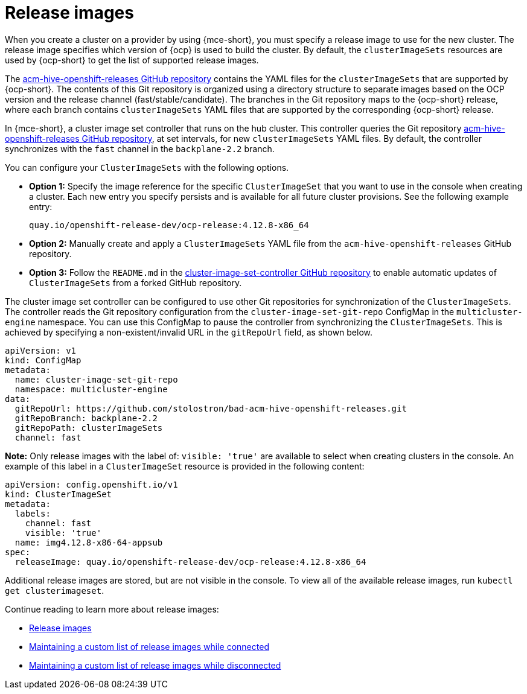 [#release-images]
= Release images

When you create a cluster on a provider by using {mce-short}, you must specify a release image to use for the new cluster. The release image specifies which version of {ocp} is used to build the cluster. By default, the `clusterImageSets` resources are used by {ocp-short} to get the list of supported release images.

The https://github.com/stolostron/acm-hive-openshift-releases[acm-hive-openshift-releases GitHub repository] contains the YAML files for the `clusterImageSets` that are supported by {ocp-short}. The contents of this Git repository is organized using a directory structure to separate images based on the OCP version and the release channel (fast/stable/candidate). The branches in the Git repository maps to the {ocp-short} release, where each branch contains `clusterImageSets` YAML files that are supported by the corresponding {ocp-short} release.

In {mce-short}, a cluster image set controller that runs on the hub cluster. This controller queries the Git repository https://github.com/stolostron/acm-hive-openshift-releases[acm-hive-openshift-releases GitHub repository], at set intervals, for new `clusterImageSets` YAML files. By default, the controller synchronizes with the `fast` channel in the `backplane-2.2` branch.

You can configure your `ClusterImageSets` with the following options. 

- *Option 1:* Specify the image reference for the specific `ClusterImageSet` that you want to use in the console when creating a cluster. Each new entry you specify persists and is available for all future cluster provisions. See the following example entry: 
+
----
quay.io/openshift-release-dev/ocp-release:4.12.8-x86_64
----

- *Option 2:* Manually create and apply a `ClusterImageSets` YAML file from the `acm-hive-openshift-releases` GitHub repository.

- *Option 3:* Follow the `README.md` in the https://github.com/stolostron/cluster-image-set-controller/blob/main/README.md[cluster-image-set-controller GitHub repository] to enable automatic updates of `ClusterImageSets` from a forked GitHub repository.


The cluster image set controller can be configured to use other Git repositories for synchronization of the `ClusterImageSets`. The controller reads the Git repository configuration from the `cluster-image-set-git-repo` ConfigMap in the `multicluster-engine` namespace. You can use this ConfigMap to pause the controller from synchronizing the `ClusterImageSets`. This is achieved by specifying a non-existent/invalid URL in the `gitRepoUrl` field, as shown below.

[source,yaml]
----
apiVersion: v1
kind: ConfigMap
metadata:
  name: cluster-image-set-git-repo
  namespace: multicluster-engine
data:
  gitRepoUrl: https://github.com/stolostron/bad-acm-hive-openshift-releases.git
  gitRepoBranch: backplane-2.2
  gitRepoPath: clusterImageSets
  channel: fast
----

*Note:* Only release images with the label of: `visible: 'true'` are available to select when creating clusters in the console. An example of this label in a `ClusterImageSet` resource is provided in the following content: 

[source,yaml]
----
apiVersion: config.openshift.io/v1
kind: ClusterImageSet
metadata:
  labels:
    channel: fast
    visible: 'true'
  name: img4.12.8-x86-64-appsub
spec:
  releaseImage: quay.io/openshift-release-dev/ocp-release:4.12.8-x86_64
----
 
Additional release images are stored, but are not visible in the console. To view all of the available release images, run `kubectl get clusterimageset`.

Continue reading to learn more about release images:

* xref:../cluster_lifecycle/release_images.adoc#release-images[Release images]
* xref:../cluster_lifecycle/release_image_connected.adoc#maintaining-a-custom-list-of-release-images-while-connected[Maintaining a custom list of release images while connected]
* xref:../cluster_lifecycle/release_image_disconn.adoc#maintaining-a-custom-list-of-release-images-while-disconnected[Maintaining a custom list of release images while disconnected]

